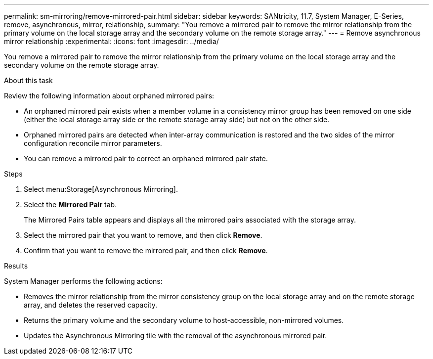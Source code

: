 ---
permalink: sm-mirroring/remove-mirrored-pair.html
sidebar: sidebar
keywords: SANtricity, 11.7, System Manager, E-Series, remove, asynchronous, mirror, relationship,
summary: "You remove a mirrored pair to remove the mirror relationship from the primary volume on the local storage array and the secondary volume on the remote storage array."
---
= Remove asynchronous mirror relationship
:experimental:
:icons: font
:imagesdir: ../media/

[.lead]
You remove a mirrored pair to remove the mirror relationship from the primary volume on the local storage array and the secondary volume on the remote storage array.

.About this task

Review the following information about orphaned mirrored pairs:

* An orphaned mirrored pair exists when a member volume in a consistency mirror group has been removed on one side (either the local storage array side or the remote storage array side) but not on the other side.
* Orphaned mirrored pairs are detected when inter-array communication is restored and the two sides of the mirror configuration reconcile mirror parameters.
* You can remove a mirrored pair to correct an orphaned mirrored pair state.

.Steps

. Select menu:Storage[Asynchronous Mirroring].
. Select the *Mirrored Pair* tab.
+
The Mirrored Pairs table appears and displays all the mirrored pairs associated with the storage array.

. Select the mirrored pair that you want to remove, and then click *Remove*.
. Confirm that you want to remove the mirrored pair, and then click *Remove*.

.Results

System Manager performs the following actions:

* Removes the mirror relationship from the mirror consistency group on the local storage array and on the remote storage array, and deletes the reserved capacity.
* Returns the primary volume and the secondary volume to host-accessible, non-mirrored volumes.
* Updates the Asynchronous Mirroring tile with the removal of the asynchronous mirrored pair.
